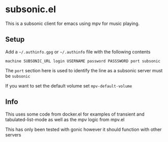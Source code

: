 * subsonic.el
This is a subsonic client for emacs using mpv for music playing.

** Setup
Add a ~~/.authinfo.gpg~ or ~~/.authinfo~ file with the following contents

#+BEGIN_SRC
machine SUBSONIC_URL login USERNAME password PASSSWORD port subsonic
#+END_SRC

The ~port~ section here is used to identify the line as a subsonic
server must be ~subsonic~

If you want to set the default volume set ~mpv-default-volume~

** Info
This uses some code from docker.el for examples of transient and
tabulated-list-mode as well as the mpv logic from mpv.el

This has only been tested with gonic however it should function with
other servers
